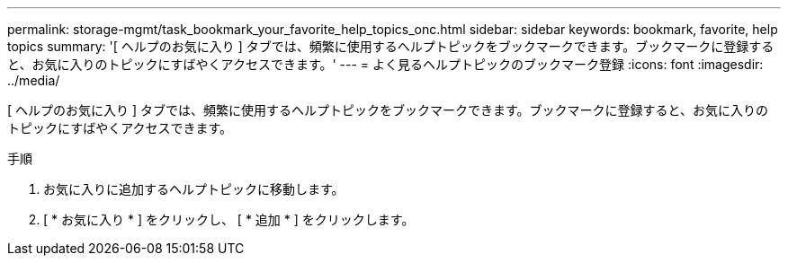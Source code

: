 ---
permalink: storage-mgmt/task_bookmark_your_favorite_help_topics_onc.html 
sidebar: sidebar 
keywords: bookmark, favorite, help topics 
summary: '[ ヘルプのお気に入り ] タブでは、頻繁に使用するヘルプトピックをブックマークできます。ブックマークに登録すると、お気に入りのトピックにすばやくアクセスできます。' 
---
= よく見るヘルプトピックのブックマーク登録
:icons: font
:imagesdir: ../media/


[role="lead"]
[ ヘルプのお気に入り ] タブでは、頻繁に使用するヘルプトピックをブックマークできます。ブックマークに登録すると、お気に入りのトピックにすばやくアクセスできます。

.手順
. お気に入りに追加するヘルプトピックに移動します。
. [ * お気に入り * ] をクリックし、 [ * 追加 * ] をクリックします。

